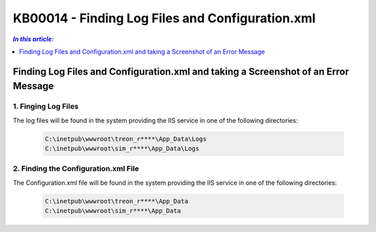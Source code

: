 KB00014 - Finding Log Files and Configuration.xml
=============================================================

.. contents:: *In this article:*
  :local:
  :depth: 1

************************************************************************************
Finding Log Files and Configuration.xml and taking a Screenshot of an Error Message
************************************************************************************

1. Finging Log Files
+++++++++++++++++++++++++++++++
The log files will be found in the system providing the IIS service in one of the following directories:

  .. code-block:: console

    C:\inetpub\wwwroot\treon_r****\App_Data\Logs
    C:\inetpub\wwwroot\sim_r****\App_Data\Logs


.. image:: _static/image001.png

2. Finding the Configuration.xml File
+++++++++++++++++++++++++++++++++++++++
The Configuration.xml file will be found in the system providing the IIS service in one of the following directories:

  .. code-block:: console

    C:\inetpub\wwwroot\treon_r****\App_Data
    C:\inetpub\wwwroot\sim_r****\App_Data